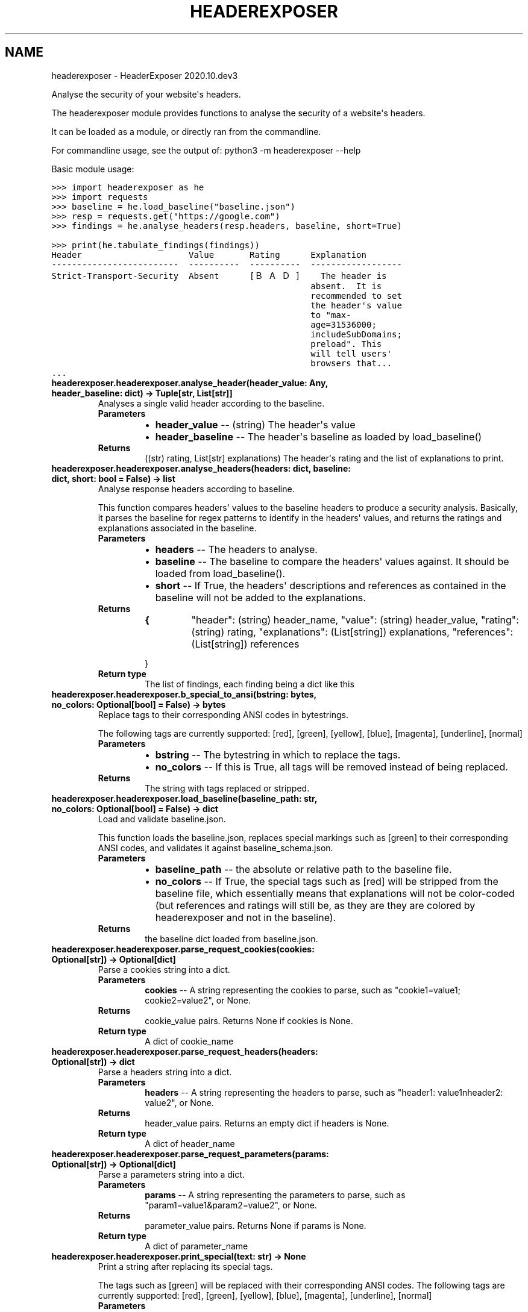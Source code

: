 .\" Man page generated from reStructuredText.
.
.TH "HEADEREXPOSER" "1" "Nov 05, 2020" "" "HeaderExposer"
.SH NAME
headerexposer \- HeaderExposer 2020.10.dev3
.
.nr rst2man-indent-level 0
.
.de1 rstReportMargin
\\$1 \\n[an-margin]
level \\n[rst2man-indent-level]
level margin: \\n[rst2man-indent\\n[rst2man-indent-level]]
-
\\n[rst2man-indent0]
\\n[rst2man-indent1]
\\n[rst2man-indent2]
..
.de1 INDENT
.\" .rstReportMargin pre:
. RS \\$1
. nr rst2man-indent\\n[rst2man-indent-level] \\n[an-margin]
. nr rst2man-indent-level +1
.\" .rstReportMargin post:
..
.de UNINDENT
. RE
.\" indent \\n[an-margin]
.\" old: \\n[rst2man-indent\\n[rst2man-indent-level]]
.nr rst2man-indent-level -1
.\" new: \\n[rst2man-indent\\n[rst2man-indent-level]]
.in \\n[rst2man-indent\\n[rst2man-indent-level]]u
..
.sp
Analyse the security of your website\(aqs headers.
.sp
The headerexposer module provides functions to analyse the security
of a website\(aqs headers.
.sp
It can be loaded as a module, or directly ran from the commandline.
.sp
For commandline usage, see the output of:
python3 \-m headerexposer \-\-help
.sp
Basic module usage:
.sp
.nf
.ft C
>>> import headerexposer as he
>>> import requests
.ft P
.fi
.sp
.nf
.ft C
>>> baseline = he.load_baseline("baseline.json")
.ft P
.fi
.sp
.nf
.ft C
>>> resp = requests.get("https://google.com")
.ft P
.fi
.sp
.nf
.ft C
>>> findings = he.analyse_headers(resp.headers, baseline, short=True)
.ft P
.fi
.sp
.nf
.ft C
>>> print(he.tabulate_findings(findings))
Header                     Value       Rating      Explanation
\-\-\-\-\-\-\-\-\-\-\-\-\-\-\-\-\-\-\-\-\-\-\-\-\-  \-\-\-\-\-\-\-\-\-\-  \-\-\-\-\-\-\-\-\-\-  \-\-\-\-\-\-\-\-\-\-\-\-\-\-\-\-\-\-
Strict\-Transport\-Security  Absent      [ＢＡＤ]    The header is
                                                   absent.  It is
                                                   recommended to set
                                                   the header\(aqs value
                                                   to "max\-
                                                   age=31536000;
                                                   includeSubDomains;
                                                   preload". This
                                                   will tell users\(aq
                                                   browsers that...
\&...
.ft P
.fi
.INDENT 0.0
.TP
.B headerexposer.headerexposer.analyse_header(header_value: Any, header_baseline: dict) -> Tuple[str, List[str]]
Analyses a single valid header according to the baseline.
.INDENT 7.0
.TP
.B Parameters
.INDENT 7.0
.IP \(bu 2
\fBheader_value\fP \-\- (string) The header\(aqs value
.IP \(bu 2
\fBheader_baseline\fP \-\- The header\(aqs baseline as loaded by load_baseline()
.UNINDENT
.TP
.B Returns
((str) rating, List[str] explanations) The header\(aqs rating and
the list of explanations to print.
.UNINDENT
.UNINDENT
.INDENT 0.0
.TP
.B headerexposer.headerexposer.analyse_headers(headers: dict, baseline: dict, short: bool = False) -> list
Analyse response headers according to baseline.
.sp
This function compares headers\(aq values to the baseline headers to
produce a security analysis. Basically, it parses the baseline for
regex patterns to identify in the headers\(aq values, and returns the
ratings and explanations associated in the baseline.
.INDENT 7.0
.TP
.B Parameters
.INDENT 7.0
.IP \(bu 2
\fBheaders\fP \-\- The headers to analyse.
.IP \(bu 2
\fBbaseline\fP \-\- The baseline to compare the headers\(aq values against. It
should be loaded from load_baseline().
.IP \(bu 2
\fBshort\fP \-\- If True, the headers\(aq descriptions and references as
contained in the baseline will not be added to the
explanations.
.UNINDENT
.TP
.B Returns
.INDENT 7.0
.TP
.B {
"header": (string) header_name,
"value": (string) header_value,
"rating": (string) rating,
"explanations": (List[string]) explanations,
"references": (List[string]) references
.UNINDENT
.sp
}

.TP
.B Return type
The list of findings, each finding being a dict like this
.UNINDENT
.UNINDENT
.INDENT 0.0
.TP
.B headerexposer.headerexposer.b_special_to_ansi(bstring: bytes, no_colors: Optional[bool] = False) -> bytes
Replace tags to their corresponding ANSI codes in bytestrings.
.sp
The following tags are currently supported:
[red], [green], [yellow], [blue], [magenta], [underline], [normal]
.INDENT 7.0
.TP
.B Parameters
.INDENT 7.0
.IP \(bu 2
\fBbstring\fP \-\- The bytestring in which to replace the tags.
.IP \(bu 2
\fBno_colors\fP \-\- If this is True, all tags will be removed instead of being
replaced.
.UNINDENT
.TP
.B Returns
The string with tags replaced or stripped.
.UNINDENT
.UNINDENT
.INDENT 0.0
.TP
.B headerexposer.headerexposer.load_baseline(baseline_path: str, no_colors: Optional[bool] = False) -> dict
Load and validate baseline.json.
.sp
This function loads the baseline.json, replaces special markings
such as [green] to their corresponding ANSI codes, and validates it
against baseline_schema.json.
.INDENT 7.0
.TP
.B Parameters
.INDENT 7.0
.IP \(bu 2
\fBbaseline_path\fP \-\- the absolute or relative path to the baseline file.
.IP \(bu 2
\fBno_colors\fP \-\- If True, the special tags such as [red] will be stripped from
the baseline file, which essentially means that explanations
will not be color\-coded (but references and ratings will
still be, as they are they are colored by headerexposer and
not in the baseline).
.UNINDENT
.TP
.B Returns
the baseline dict loaded from baseline.json.
.UNINDENT
.UNINDENT
.INDENT 0.0
.TP
.B headerexposer.headerexposer.parse_request_cookies(cookies: Optional[str]) -> Optional[dict]
Parse a cookies string into a dict.
.INDENT 7.0
.TP
.B Parameters
\fBcookies\fP \-\- A string representing the cookies to parse, such as
"cookie1=value1; cookie2=value2", or None.
.TP
.B Returns
cookie_value pairs. Returns None if
cookies is None.
.TP
.B Return type
A dict of cookie_name
.UNINDENT
.UNINDENT
.INDENT 0.0
.TP
.B headerexposer.headerexposer.parse_request_headers(headers: Optional[str]) -> dict
Parse a headers string into a dict.
.INDENT 7.0
.TP
.B Parameters
\fBheaders\fP \-\- A string representing the headers to parse, such as
"header1: value1nheader2: value2", or None.
.TP
.B Returns
header_value pairs. Returns an empty
dict if headers is None.
.TP
.B Return type
A dict of header_name
.UNINDENT
.UNINDENT
.INDENT 0.0
.TP
.B headerexposer.headerexposer.parse_request_parameters(params: Optional[str]) -> Optional[dict]
Parse a parameters string into a dict.
.INDENT 7.0
.TP
.B Parameters
\fBparams\fP \-\- A string representing the parameters to parse, such as
"param1=value1&param2=value2", or None.
.TP
.B Returns
parameter_value pairs. Returns None
if params is None.
.TP
.B Return type
A dict of parameter_name
.UNINDENT
.UNINDENT
.INDENT 0.0
.TP
.B headerexposer.headerexposer.print_special(text: str) -> None
Print a string after replacing its special tags.
.sp
The tags such as [green] will be replaced with their corresponding
ANSI codes. The following tags are currently supported:
[red], [green], [yellow], [blue], [magenta], [underline], [normal]
.INDENT 7.0
.TP
.B Parameters
\fBtext\fP \-\- The text to print.
.UNINDENT
.UNINDENT
.INDENT 0.0
.TP
.B headerexposer.headerexposer.special_to_ansi(string: str, no_colors: Optional[bool] = False) -> str
Replace tags to their corresponding ANSI codes in strings.
.sp
The following tags are currently supported:
[red], [green], [yellow], [blue], [magenta], [underline], [normal]
.INDENT 7.0
.TP
.B Parameters
.INDENT 7.0
.IP \(bu 2
\fBstring\fP \-\- The string in which to replace the tags.
.IP \(bu 2
\fBno_colors\fP \-\- If this is True, all tags will be removed instead of being
replaced.
.UNINDENT
.TP
.B Returns
The string with tags replaced or stripped.
.UNINDENT
.UNINDENT
.INDENT 0.0
.TP
.B headerexposer.headerexposer.string_to_dict(string: str, delimiter_1: str, delimiter_2: str) -> dict
Parse a string into a dict by splitting around delimiters.
.sp
This function parses a string into a dict by splitting it around
delimiters, and eliminating superfluous white spaces.
.sp
For example, "param1: value1; param2: value2" with \(aq:\(aq as
delimiter_1 and \(aq;\(aq as delimiter_2 will be parsed into
{
.INDENT 7.0
.INDENT 3.5
"param1": "value1",
"param2": "value2"
.UNINDENT
.UNINDENT
.sp
}
.INDENT 7.0
.TP
.B Parameters
.INDENT 7.0
.IP \(bu 2
\fBstring\fP \-\- The string to parse.
.IP \(bu 2
\fBdelimiter_1\fP \-\- The delimiter which separates the key: value pairs.
.IP \(bu 2
\fBdelimiter_2\fP \-\- The delimiter which separates the keys from the values.
.UNINDENT
.TP
.B Returns
value pairs.
.TP
.B Return type
The dict of key
.TP
.B Raises
\fBIndexError if the input string cannot be parsed.\fP \-\- 
.UNINDENT
.UNINDENT
.INDENT 0.0
.TP
.B headerexposer.headerexposer.tabulate_dict(dictionary: dict, max_width: int = None) -> str
Format a dict as a two\-columns table.
.sp
This function formats a dict as a two\-columns table, where the
first column is the dict keys and the second column is the values.
It wraps the value column to not produce a table wider than
max_width.
.INDENT 7.0
.TP
.B Parameters
.INDENT 7.0
.IP \(bu 2
\fBdictionary\fP \-\- The dict to turn into a nice table.
.IP \(bu 2
\fBmax_width\fP \-\- If specified, the function will try to wrap the values in
order to not produce a table wider than max_width characters.
.UNINDENT
.TP
.B Returns
The nice table ready for printing.
.UNINDENT
.UNINDENT
.INDENT 0.0
.TP
.B headerexposer.headerexposer.tabulate_findings(findings: list, max_width: Optional[int] = None) -> str
Format the findings in a nice table for printing.
.INDENT 7.0
.TP
.B Parameters
.INDENT 7.0
.IP \(bu 2
\fBfindings\fP \-\- The list of finding items to format. This should come from
the analyse_headers() function.
.IP \(bu 2
\fBmax_width\fP \-\- If specified, the function will try to produce a table at
most max_width characters wide.
.UNINDENT
.TP
.B Returns
The string representing the nice findings table. Usually ready
for printing.
.UNINDENT
.UNINDENT
.SH AUTHOR
Alexandre Janvrin
.SH COPYRIGHT
2020, Alexandre Janvrin
.\" Generated by docutils manpage writer.
.
